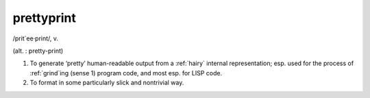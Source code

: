 .. _prettyprint:

============================================================
prettyprint
============================================================

/prit´ee·print/, v\.

(alt.
: pretty-print)

1.
   To generate ‘pretty’ human-readable output from a :ref:`hairy` internal representation; esp.
   used for the process of :ref:`grind`\ing (sense 1) program code, and most esp.
   for LISP code.

2.
   To format in some particularly slick and nontrivial way.


